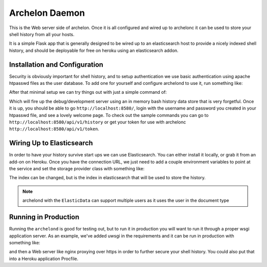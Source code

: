 Archelon Daemon
---------------

This is the Web server side of archelon.  Once it is all configured
and wired up to archelonc it can be used to store your shell history
from all your hosts.

It is a simple Flask app that is generally designed to be wired up to
an elasticsearch host to provide a nicely indexed shell history, and
should be deployable for free on heroku using an elasticsearch addon.


Installation and Configuration
==============================

.. code-block:: bash
  pip install archelond

Security is obviously important for shell history, and to setup
authentication we use basic authentication using apache htpasswd files
as the user database.  To add one for yourself and configure archelond
to use it, run something like:

.. code-block:: bash
  htpasswd -c ~/.htpasswd username
  export HTPASSWD_PATH=~/.htpasswd

After that minimal setup we can try things out with just a simple command of:

.. code-block:: bash
  archelond

Which will fire up the debug/development server using an in memory
bash history data store that is very forgetful.  Once it is up, you
should be able to go ``http://localhost:8580/``, login with the
username and password you created in your htpasswd file, and see a
lovely welcome page.  To check out the sample commands you can go to
``http://localhost:8580/api/v1/history`` or get your token for use
with archelonc ``http://localhost:8580/api/v1/token``.

Wiring Up to Elasticsearch
==========================

In order to have your history survive start ups we can use
Elasticsearch.  You can either install it locally, or grab it from an
add-on on Heroku.  Once you have the connection URL, we just need to
add a couple environment variables to point at the service and set the
storage provider class with something like:

.. code-block:: bash
  export ARCHELOND_ELASTICSEARCH_URL='http://localhost:9200'
  export ARCHELOND_ELASTICSEARCH_INDEX='history'
  export ARCHELOND_DATABASE='ElasticData'

The index can be changed, but is the index in elasticsearch that will
be used to store the history.

.. note::
  archelond with the ``ElasticData`` can support multiple users as it
  uses the user in the document type

Running in Production
=====================

Running the ``archelond`` is good for testing out, but to run it in
production you will want to run it through a proper wsgi application
server.  As an example, we've added uwsgi in the requirements and it
can be run in production with something like:

.. code-block: bash
  uwsgi --http :8580 -w archelond.web:app

and then a Web server like nginx proxying over https in order to
further secure your shell history.  You could also put that into a
Heroku application Procfile.
